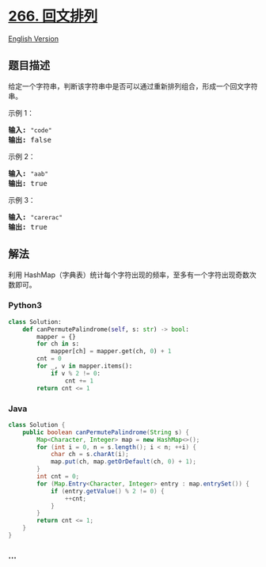 * [[https://leetcode-cn.com/problems/palindrome-permutation][266.
回文排列]]
  :PROPERTIES:
  :CUSTOM_ID: 回文排列
  :END:
[[./solution/0200-0299/0266.Palindrome Permutation/README_EN.org][English
Version]]

** 题目描述
   :PROPERTIES:
   :CUSTOM_ID: 题目描述
   :END:

#+begin_html
  <!-- 这里写题目描述 -->
#+end_html

#+begin_html
  <p>
#+end_html

给定一个字符串，判断该字符串中是否可以通过重新排列组合，形成一个回文字符串。

#+begin_html
  </p>
#+end_html

#+begin_html
  <p>
#+end_html

示例 1：

#+begin_html
  </p>
#+end_html

#+begin_html
  <pre><strong>输入:</strong> <code>&quot;code&quot;</code>
  <strong>输出:</strong> false</pre>
#+end_html

#+begin_html
  <p>
#+end_html

示例 2：

#+begin_html
  </p>
#+end_html

#+begin_html
  <pre><strong>输入:</strong> <code>&quot;aab&quot;</code>
  <strong>输出:</strong> true</pre>
#+end_html

#+begin_html
  <p>
#+end_html

示例 3：

#+begin_html
  </p>
#+end_html

#+begin_html
  <pre><strong>输入:</strong> <code>&quot;carerac&quot;</code>
  <strong>输出:</strong> true</pre>
#+end_html

** 解法
   :PROPERTIES:
   :CUSTOM_ID: 解法
   :END:

#+begin_html
  <!-- 这里可写通用的实现逻辑 -->
#+end_html

利用
HashMap（字典表）统计每个字符出现的频率，至多有一个字符出现奇数次数即可。

#+begin_html
  <!-- tabs:start -->
#+end_html

*** *Python3*
    :PROPERTIES:
    :CUSTOM_ID: python3
    :END:

#+begin_html
  <!-- 这里可写当前语言的特殊实现逻辑 -->
#+end_html

#+begin_src python
  class Solution:
      def canPermutePalindrome(self, s: str) -> bool:
          mapper = {}
          for ch in s:
              mapper[ch] = mapper.get(ch, 0) + 1
          cnt = 0
          for _, v in mapper.items():
              if v % 2 != 0:
                  cnt += 1
          return cnt <= 1
#+end_src

*** *Java*
    :PROPERTIES:
    :CUSTOM_ID: java
    :END:

#+begin_html
  <!-- 这里可写当前语言的特殊实现逻辑 -->
#+end_html

#+begin_src java
  class Solution {
      public boolean canPermutePalindrome(String s) {
          Map<Character, Integer> map = new HashMap<>();
          for (int i = 0, n = s.length(); i < n; ++i) {
              char ch = s.charAt(i);
              map.put(ch, map.getOrDefault(ch, 0) + 1);
          }
          int cnt = 0;
          for (Map.Entry<Character, Integer> entry : map.entrySet()) {
              if (entry.getValue() % 2 != 0) {
                  ++cnt;
              }
          }
          return cnt <= 1;
      }
  }
#+end_src

*** *...*
    :PROPERTIES:
    :CUSTOM_ID: section
    :END:
#+begin_example
#+end_example

#+begin_html
  <!-- tabs:end -->
#+end_html
